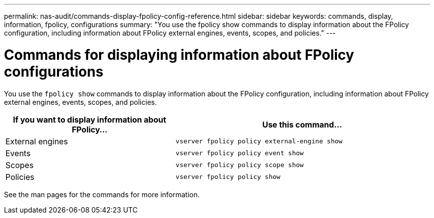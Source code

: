 ---
permalink: nas-audit/commands-display-fpolicy-config-reference.html
sidebar: sidebar
keywords: commands, display, information, fpolicy, configurations
summary: "You use the fpolicy show commands to display information about the FPolicy configuration, including information about FPolicy external engines, events, scopes, and policies."
---

= Commands for displaying information about FPolicy configurations

:icons: font
:imagesdir: ../media/

[.lead]
You use the `fpolicy show` commands to display information about the FPolicy configuration, including information about FPolicy external engines, events, scopes, and policies.

[cols="40,60"]
|===

h| If you want to display information about FPolicy... h| Use this command...

a|
External engines
a|
`vserver fpolicy policy external-engine show`
a|
Events
a|
`vserver fpolicy policy event show`
a|
Scopes
a|
`vserver fpolicy policy scope show`
a|
Policies
a|
`vserver fpolicy policy show`
|===

See the man pages for the commands for more information.

